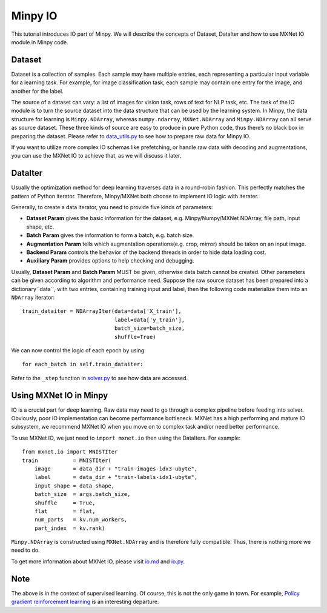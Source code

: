 Minpy IO
========

This tutorial introduces IO part of Minpy. We will describe the concepts of Dataset, DataIter and how to use MXNet IO module in Minpy code.

Dataset
-------

Dataset is a collection of samples. Each sample may have multiple entries, each representing a particular input variable for a learning task. For example, for image classification task, each sample may contain one entry for the image, and another for the label.

The source of a dataset can vary: a list of images for vision task, rows of text for NLP task, etc. The task of the IO module is to turn the source dataset into the data structure that can be used by the learning system. In Minpy, the data structure for learning is ``Minpy.NDArray``, whereas ``numpy.ndarray``, ``MXNet.NDArray`` and ``Minpy.NDArray`` can all serve as source dataset. These three kinds of source are easy to produce in pure Python code, thus there’s no black box in preparing the dataset. Please refer to `data_utils.py <https://github.com/dmlc/minpy/blob/master/examples/utils/data_utils.py>`_ to see how to prepare raw data for Minpy IO. 

If you want to utilize more complex IO schemas like prefetching, or handle raw data with decoding and augmentations, you can use the MXNet IO to achieve that, as we will discuss it later.

DataIter
--------
Usually the optimization method for deep learning traverses data in a round-robin fashion. This perfectly matches the pattern of Python iterator. Therefore, Minpy/MXNet both choose to implement IO logic with iterater. 

Generally, to create a data iterator, you need to provide five kinds of parameters:

* **Dataset Param** gives the basic information for the dataset, e.g. Minpy/Numpy/MXNet NDArray, file path, input shape, etc.
* **Batch Param** gives the information to form a batch, e.g. batch size.
* **Augmentation Param** tells which augmentation operations(e.g. crop, mirror) should be taken on an input image.
* **Backend Param** controls the behavior of the backend threads in order to hide data loading cost.
* **Auxiliary Param** provides options to help checking and debugging.

Usually, **Dataset Param** and **Batch Param** MUST be given, otherwise data batch cannot be created. Other parameters can be given according to algorithm and performance need. Suppose the raw source dataset has been prepared into a dictionary``data``, with two entries, containing training input and label, then the following code materialize them into an ``NDArray`` iterator:
::
    train_dataiter = NDArrayIter(data=data['X_train'],
                                 label=data['y_train'],
                                 batch_size=batch_size,
                                 shuffle=True)

We can now control the logic of each epoch by using:
::
    for each_batch in self.train_dataiter:
    
Refer to the ``_step`` function in `solver.py <https://github.com/dmlc/minpy/blob/master/minpy/nn/solver.py>`_ to see how data are accessed.
    
Using MXNet IO in Minpy
-----------------------

IO is a crucial part for deep learning. Raw data may need to go through a complex pipeline before feeding into solver. Obviously, poor IO implementation can become performance bottleneck. MXNet has a high performing and mature IO subsystem, we recommend MXNet IO when you move on to complex task and/or need better performance. 

To use MXNet IO, we just need to ``import mxnet.io`` then using the DataIters. For example:
::
    from mxnet.io import MNISTIter
    train           = MNISTIter(
        image       = data_dir + "train-images-idx3-ubyte",
        label       = data_dir + "train-labels-idx1-ubyte",
        input_shape = data_shape,
        batch_size  = args.batch_size,
        shuffle     = True,
        flat        = flat,
        num_parts   = kv.num_workers,
        part_index  = kv.rank)

..
    not sure what the following sentence means. 
    
``Minpy.NDArray`` is constructed using ``MXNet.NDArray`` and is therefore fully compatible. Thus, there is nothing more we need to do.

To get more information about MXNet IO, please visit `io.md <https://github.com/dmlc/mxnet/blob/master/docs/packages/python/io.md>`_ and `io.py <https://github.com/dmlc/mxnet/blob/master/python/mxnet/io.py>`_.

Note
----
The above is in the context of supervised learning. Of course, this is not the only game in town. For example, `Policy gradient reinforcement learning <http://minpy.readthedocs.io/en/latest/rl_policy_gradient/rl_policy_gradient.html>`_ is an interesting departure. 




